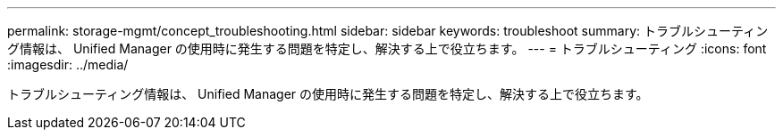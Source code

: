 ---
permalink: storage-mgmt/concept_troubleshooting.html 
sidebar: sidebar 
keywords: troubleshoot 
summary: トラブルシューティング情報は、 Unified Manager の使用時に発生する問題を特定し、解決する上で役立ちます。 
---
= トラブルシューティング
:icons: font
:imagesdir: ../media/


[role="lead"]
トラブルシューティング情報は、 Unified Manager の使用時に発生する問題を特定し、解決する上で役立ちます。
